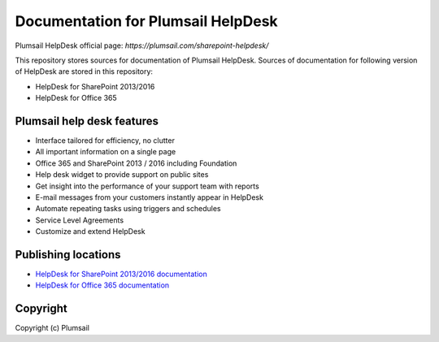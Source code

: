 Documentation for Plumsail HelpDesk
###################################

Plumsail HelpDesk official page: `https://plumsail.com/sharepoint-helpdesk/`

This repository stores sources for documentation of Plumsail HelpDesk. Sources of documentation for following version of HelpDesk are stored in this repository:

- HelpDesk for SharePoint 2013/2016
- HelpDesk for Office 365

Plumsail help desk features
---------------------------

- Interface tailored for efficiency, no clutter
- All important information on a single page
- Office 365 and SharePoint 2013 / 2016 including Foundation
- Help desk widget to provide support on public sites 
- Get insight into the performance of your support team with reports
- E-mail messages from your customers instantly appear in HelpDesk
- Automate repeating tasks using triggers and schedules
- Service Level Agreements
- Customize and extend HelpDesk 


Publishing locations
--------------------

- `HelpDesk for SharePoint 2013/2016 documentation <https://plumsail.com/docs/help-desk-onpremises/v1.x/index.html>`_
- `HelpDesk for Office 365 documentation <https://plumsail.com/docs/help-desk-o365/v1.x/index.html>`_

Copyright
---------

Copyright (c) Plumsail
